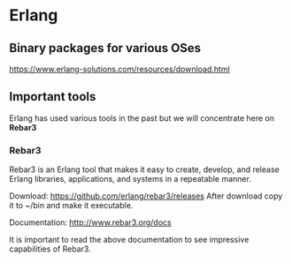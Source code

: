 * Erlang

** Binary packages for various OSes

https://www.erlang-solutions.com/resources/download.html

** Important tools
Erlang has used various tools in the past but we will concentrate here on *Rebar3*

*** Rebar3

Rebar3 is an Erlang tool that makes it easy to create, develop, and release
Erlang libraries, applications, and systems in a repeatable manner.

Download:
https://github.com/erlang/rebar3/releases
After download copy it to ~/bin and make it executable.

Documentation:
http://www.rebar3.org/docs

It is important to read the above documentation to see impressive capabilities of Rebar3.
